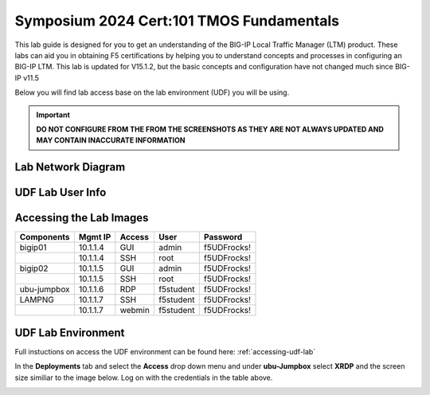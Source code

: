 
Symposium 2024 Cert:101 TMOS Fundamentals
============================================================

This lab guide is designed for you to get an understanding of the BIG-IP
Local Traffic Manager (LTM) product. These labs can aid you in obtaining F5 certifications by helping you to understand concepts and processes in configuring an BIG-IP LTM.  This lab is updated for V15.1.2, but the basic concepts and configuration have not changed much since BIG-IP v11.5

Below you will find lab access base on the lab environment (UDF) you will be using.

.. important::
  **DO NOT CONFIGURE FROM THE FROM THE SCREENSHOTS AS THEY ARE NOT ALWAYS UPDATED AND MAY CONTAIN INACCURATE INFORMATION**

Lab Network Diagram
-------------------

.. image:: /_static/101/vLabNG_Diagram_v1.png
   :height: 7.38005in
   :width: 7.23272in
   :alt: Lab Diagram


**UDF Lab User Info**
---------------------

Accessing the Lab Images
------------------------

+------------------+-------------+------------+------------+--------------+
| **Components**   | **Mgmt IP** | **Access** | **User**   | **Password** |
+==================+=============+============+============+==============+
| bigip01          |  10.1.1.4   | GUI        | admin      | f5UDFrocks!  |
+------------------+-------------+------------+------------+--------------+
|                  |  10.1.1.4   | SSH        | root       | f5UDFrocks!  |
+------------------+-------------+------------+------------+--------------+
| bigip02          |  10.1.1.5   | GUI        | admin      | f5UDFrocks!  |
+------------------+-------------+------------+------------+--------------+
|                  |  10.1.1.5   | SSH        | root       | f5UDFrocks!  |
+------------------+-------------+------------+------------+--------------+
| ubu-jumpbox      |  10.1.1.6   | RDP        | f5student  | f5UDFrocks!  |
+------------------+-------------+------------+------------+--------------+
| LAMPNG           |  10.1.1.7   | SSH        | f5student  | f5UDFrocks!  |
+------------------+-------------+------------+------------+--------------+
|                  |  10.1.1.7   | webmin     | f5student  | f5UDFrocks!  |
+------------------+-------------+------------+------------+--------------+

UDF Lab Environment
-------------------

Full instuctions on access the UDF environment can be found here: :ref:`accessing-udf-lab`

In the **Deployments** tab and select the **Access** drop down menu and
under **ubu-Jumpbox** select **XRDP** and the screen size similiar to the image below. Log on with
the credentials in the table above.

.. image:: /_static/101/image9.png
